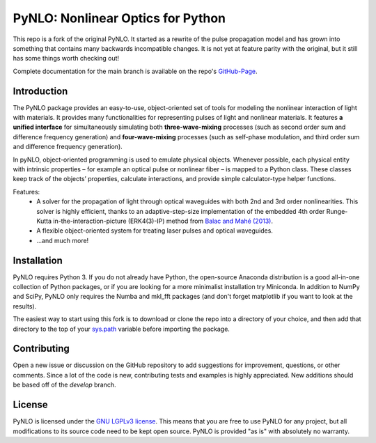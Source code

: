 PyNLO: Nonlinear Optics for Python
==================================
This repo is a fork of the original PyNLO. It started as a rewrite of the pulse propagation model and has grown into something that contains many backwards incompatible changes. It is not yet at feature parity with the original, but it still has some things worth checking out!

Complete documentation for the main branch is available on the repo's `GitHub-Page <https://cdfredrick.github.io/PyNLO/build/html/index.html>`_.


Introduction
------------
The PyNLO package provides an easy-to-use, object-oriented set of tools for modeling the nonlinear interaction of light with materials. It provides many functionalities for representing pulses of light and nonlinear materials. It features **a unified interface** for simultaneously simulating both **three-wave-mixing** processes (such as second order sum and difference frequency generation) and **four-wave-mixing** processes (such as self-phase modulation, and third order sum and difference frequency generation).

In pyNLO, object-oriented programming is used to emulate physical objects. Whenever possible, each physical entity with intrinsic properties – for example an optical pulse or nonlinear fiber – is mapped to a Python class. These classes keep track of the objects’ properties, calculate interactions, and provide simple calculator-type helper functions.

Features:
	- A solver for the propagation of light through optical waveguides with both 2nd and 3rd order nonlinearities. This solver is highly efficient, thanks to an adaptive-step-size implementation of the embedded 4th order Runge-Kutta in-the-interaction-picture (ERK4(3)-IP) method from `Balac and Mahé (2013) <https://doi.org/10.1016/j.cpc.2012.12.020>`_.
	
	- A flexible object-oriented system for treating laser pulses and optical waveguides.
	
	- ...and much more!


Installation
------------
PyNLO requires Python 3. If you do not already have Python, the open-source Anaconda distribution is a good all-in-one collection of Python packages, or if you are looking for a more minimalist installation try Miniconda. In addition to NumPy and SciPy, PyNLO only requires the Numba and mkl_fft packages (and don't forget matplotlib if you want to look at the results).

The easiest way to start using this fork is to download or clone the repo into a directory of your choice, and then add that directory to the top of your `sys.path <https://docs.python.org/3/library/sys.html#sys.path>`_ variable before importing the package.


Contributing
------------
Open a new issue or discussion on the GitHub repository to add suggestions for improvement, questions, or other comments. Since a lot of the code is new, contributing tests and examples is highly appreciated. New additions should be based off of the `develop` branch.


License
-------
PyNLO is licensed under the `GNU LGPLv3 license <https://choosealicense.com/licenses/lgpl-3.0/>`_. This means that you are free to use PyNLO for any project, but all modifications to its source code need to be kept open source. PyNLO is provided "as is" with absolutely no warranty.
